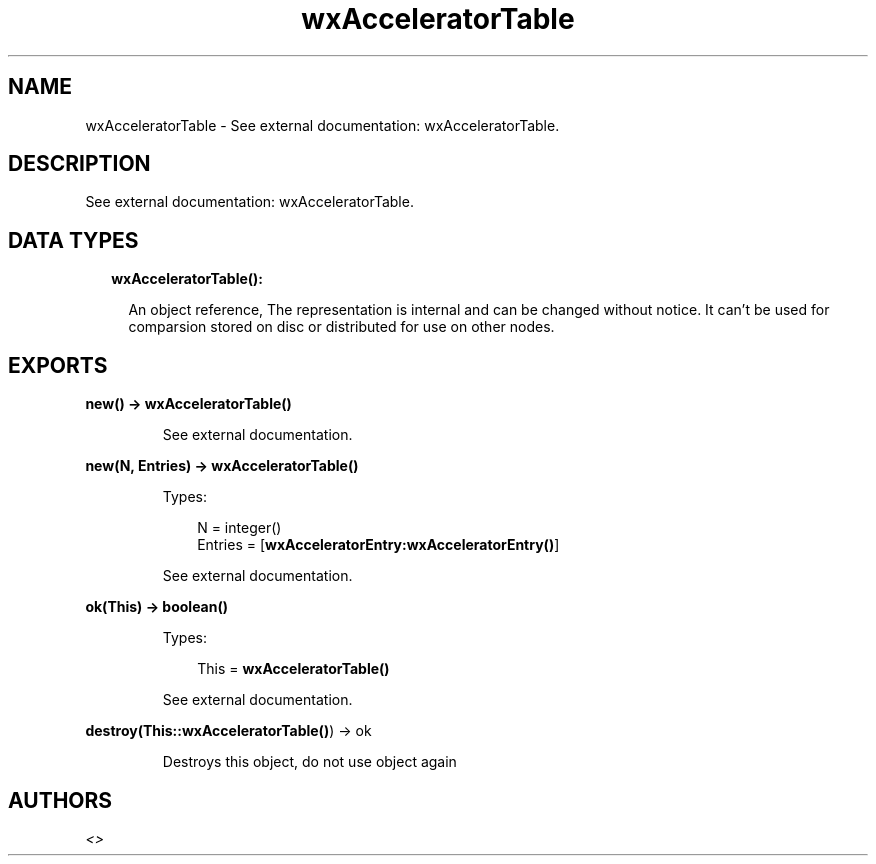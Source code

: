 .TH wxAcceleratorTable 3 "wx 1.8.1" "" "Erlang Module Definition"
.SH NAME
wxAcceleratorTable \- See external documentation: wxAcceleratorTable.
.SH DESCRIPTION
.LP
See external documentation: wxAcceleratorTable\&.
.SH "DATA TYPES"

.RS 2
.TP 2
.B
wxAcceleratorTable():

.RS 2
.LP
An object reference, The representation is internal and can be changed without notice\&. It can\&'t be used for comparsion stored on disc or distributed for use on other nodes\&.
.RE
.RE
.SH EXPORTS
.LP
.B
new() -> \fBwxAcceleratorTable()\fR\&
.br
.RS
.LP
See external documentation\&.
.RE
.LP
.B
new(N, Entries) -> \fBwxAcceleratorTable()\fR\&
.br
.RS
.LP
Types:

.RS 3
N = integer()
.br
Entries = [\fBwxAcceleratorEntry:wxAcceleratorEntry()\fR\&]
.br
.RE
.RE
.RS
.LP
See external documentation\&.
.RE
.LP
.B
ok(This) -> boolean()
.br
.RS
.LP
Types:

.RS 3
This = \fBwxAcceleratorTable()\fR\&
.br
.RE
.RE
.RS
.LP
See external documentation\&.
.RE
.LP
.B
destroy(This::\fBwxAcceleratorTable()\fR\&) -> ok
.br
.RS
.LP
Destroys this object, do not use object again
.RE
.SH AUTHORS
.LP

.I
<>